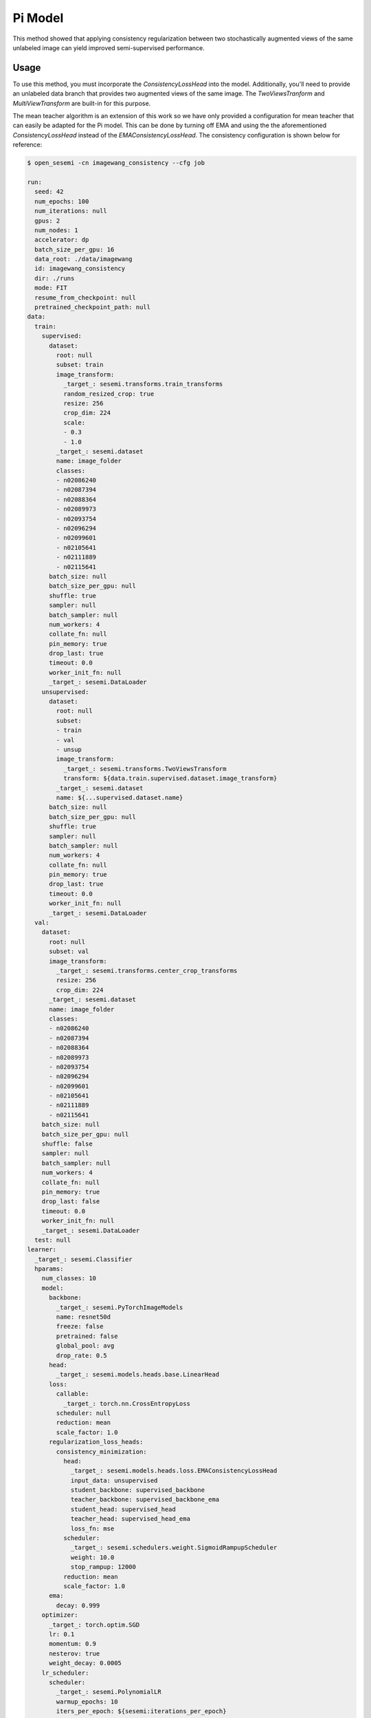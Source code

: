 Pi Model
--------

This method showed that applying consistency regularization
between two stochastically augmented views of the same unlabeled
image can yield improved semi-supervised performance.

.. raw:: html
    
    <img src="../_static/images/pi-model-diagram.png" class="align-center" width="100%" />

Usage
^^^^^

To use this method, you must incorporate the `ConsistencyLossHead`
into the model. Additionally, you'll need to provide an unlabeled
data branch that provides two augmented views of the same image.
The `TwoViewsTranform` and `MultiViewTransform` are built-in
for this purpose.

The mean teacher algorithm is an extension of this work so we
have only provided a configuration for mean teacher that can
easily be adapted for the Pi model. This can be done by turning off EMA
and using the the aforementioned `ConsistencyLossHead` instead of
the `EMAConsistencyLossHead`. The consistency configuration is
shown below for reference:

.. code-block:: bash

  $ open_sesemi -cn imagewang_consistency --cfg job

  run:
    seed: 42
    num_epochs: 100
    num_iterations: null
    gpus: 2
    num_nodes: 1
    accelerator: dp
    batch_size_per_gpu: 16
    data_root: ./data/imagewang
    id: imagewang_consistency
    dir: ./runs
    mode: FIT
    resume_from_checkpoint: null
    pretrained_checkpoint_path: null
  data:
    train:
      supervised:
        dataset:
          root: null
          subset: train
          image_transform:
            _target_: sesemi.transforms.train_transforms
            random_resized_crop: true
            resize: 256
            crop_dim: 224
            scale:
            - 0.3
            - 1.0
          _target_: sesemi.dataset
          name: image_folder
          classes:
          - n02086240
          - n02087394
          - n02088364
          - n02089973
          - n02093754
          - n02096294
          - n02099601
          - n02105641
          - n02111889
          - n02115641
        batch_size: null
        batch_size_per_gpu: null
        shuffle: true
        sampler: null
        batch_sampler: null
        num_workers: 4
        collate_fn: null
        pin_memory: true
        drop_last: true
        timeout: 0.0
        worker_init_fn: null
        _target_: sesemi.DataLoader
      unsupervised:
        dataset:
          root: null
          subset:
          - train
          - val
          - unsup
          image_transform:
            _target_: sesemi.transforms.TwoViewsTransform
            transform: ${data.train.supervised.dataset.image_transform}
          _target_: sesemi.dataset
          name: ${...supervised.dataset.name}
        batch_size: null
        batch_size_per_gpu: null
        shuffle: true
        sampler: null
        batch_sampler: null
        num_workers: 4
        collate_fn: null
        pin_memory: true
        drop_last: true
        timeout: 0.0
        worker_init_fn: null
        _target_: sesemi.DataLoader
    val:
      dataset:
        root: null
        subset: val
        image_transform:
          _target_: sesemi.transforms.center_crop_transforms
          resize: 256
          crop_dim: 224
        _target_: sesemi.dataset
        name: image_folder
        classes:
        - n02086240
        - n02087394
        - n02088364
        - n02089973
        - n02093754
        - n02096294
        - n02099601
        - n02105641
        - n02111889
        - n02115641
      batch_size: null
      batch_size_per_gpu: null
      shuffle: false
      sampler: null
      batch_sampler: null
      num_workers: 4
      collate_fn: null
      pin_memory: true
      drop_last: false
      timeout: 0.0
      worker_init_fn: null
      _target_: sesemi.DataLoader
    test: null
  learner:
    _target_: sesemi.Classifier
    hparams:
      num_classes: 10
      model:
        backbone:
          _target_: sesemi.PyTorchImageModels
          name: resnet50d
          freeze: false
          pretrained: false
          global_pool: avg
          drop_rate: 0.5
        head:
          _target_: sesemi.models.heads.base.LinearHead
        loss:
          callable:
            _target_: torch.nn.CrossEntropyLoss
          scheduler: null
          reduction: mean
          scale_factor: 1.0
        regularization_loss_heads:
          consistency_minimization:
            head:
              _target_: sesemi.models.heads.loss.EMAConsistencyLossHead
              input_data: unsupervised
              student_backbone: supervised_backbone
              teacher_backbone: supervised_backbone_ema
              student_head: supervised_head
              teacher_head: supervised_head_ema
              loss_fn: mse
            scheduler:
              _target_: sesemi.schedulers.weight.SigmoidRampupScheduler
              weight: 10.0
              stop_rampup: 12000
            reduction: mean
            scale_factor: 1.0
        ema:
          decay: 0.999
      optimizer:
        _target_: torch.optim.SGD
        lr: 0.1
        momentum: 0.9
        nesterov: true
        weight_decay: 0.0005
      lr_scheduler:
        scheduler:
          _target_: sesemi.PolynomialLR
          warmup_epochs: 10
          iters_per_epoch: ${sesemi:iterations_per_epoch}
          warmup_lr: 0.001
          lr_pow: 0.5
          max_iters: ${sesemi:max_iterations}
        frequency: 1
        interval: step
        monitor: null
        strict: true
        name: null
  trainer:
    callbacks:
    - _target_: pytorch_lightning.callbacks.ModelCheckpoint
      monitor: val/top1
      mode: max
      save_top_k: 1
      save_last: true


References
^^^^^^^^^^

.. code-block:: bibtex

  @article{Laine2017TemporalEF,
    title={Temporal Ensembling for Semi-Supervised Learning},
    author={Samuli Laine and Timo Aila},
    booktitle={ICLR},
    year={2017},
  }